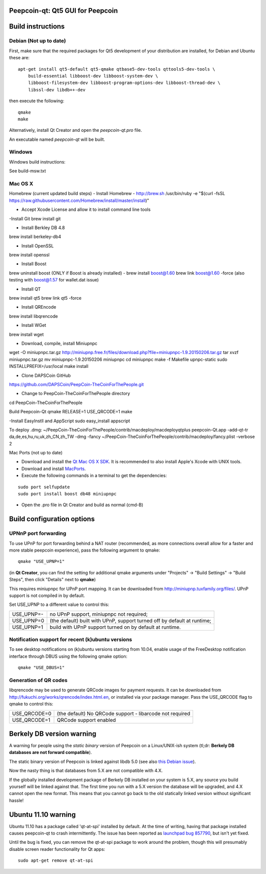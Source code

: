 Peepcoin-qt: Qt5 GUI for Peepcoin
===============================

Build instructions
===================

Debian (Not up to date)
-------

First, make sure that the required packages for Qt5 development of your
distribution are installed, for Debian and Ubuntu these are:

::

    apt-get install qt5-default qt5-qmake qtbase5-dev-tools qttools5-dev-tools \
        build-essential libboost-dev libboost-system-dev \
        libboost-filesystem-dev libboost-program-options-dev libboost-thread-dev \
        libssl-dev libdb++-dev

then execute the following:

::

    qmake
    make

Alternatively, install Qt Creator and open the `peepcoin-qt.pro` file.

An executable named `peepcoin-qt` will be built.


Windows
--------

Windows build instructions:

See build-msw.txt


Mac OS X
--------
Homebrew (current updated build steps)
- Install Homebrew - http://brew.sh
/usr/bin/ruby -e "$(curl -fsSL https://raw.githubusercontent.com/Homebrew/install/master/install)"

- Accept Xcode License and allow it to install command line tools

-Install Git
brew install git

- Install Berkley DB 4.8
brew install berkeley-db4

- Install OpenSSL
brew install openssl

- Install Boost
brew uninstall boost (ONLY if Boost is already installed) - 
brew install boost@1.60
brew link boost@1.60 -force
(also testing with boost@1.57 for wallet.dat issue)

- Install QT
brew install qt5
brew link qt5 -force

- Install QREncode
brew install libqrencode

- Install WGet
brew install wget

- Download, compile, install Miniupnpc
wget -O miniupnpc.tar.gz http://miniupnp.free.fr/files/download.php?file=miniupnpc-1.9.20150206.tar.gz
tar xvzf miniupnpc.tar.gz
mv miniupnpc-1.9.20150206 miniupnpc
cd miniupnpc
make -f Makefile upnpc-static
sudo INSTALLPREFIX=/usr/local make install

- Clone DAPSCoin GitHub
https://github.com/DAPSCoin/PeepCoin-TheCoinForThePeople.git

- Change to PeepCoin-TheCoinForThePeople directory
cd PeepCoin-TheCoinForThePeople

Build Peepcoin-Qt
qmake RELEASE=1 USE_QRCODE=1
make

-Install EasyInstll and AppScript
sudo easy_install appscript

To deploy .dmg:
~/PeepCoin-TheCoinForThePeople/contrib/macdeploy/macdeployqtplus peepcoin-Qt.app -add-qt-tr da,de,es,hu,ru,uk,zh_CN,zh_TW -dmg -fancy ~/PeepCoin-TheCoinForThePeople/contrib/macdeploy/fancy.plist -verbose 2


Mac Ports (not up to date)

- Download and install the `Qt Mac OS X SDK`_. It is recommended to also install Apple's Xcode with UNIX tools.

- Download and install `MacPorts`_.

- Execute the following commands in a terminal to get the dependencies:

::

	sudo port selfupdate
	sudo port install boost db48 miniupnpc

- Open the .pro file in Qt Creator and build as normal (cmd-B)

.. _`Qt Mac OS X SDK`: http://qt-project.org/downloads
.. _`MacPorts`: http://www.macports.org/install.php


Build configuration options
============================

UPNnP port forwarding
---------------------

To use UPnP for port forwarding behind a NAT router (recommended, as more connections overall allow for a faster and more stable peepcoin experience), pass the following argument to qmake:

::

    qmake "USE_UPNP=1"

(in **Qt Creator**, you can find the setting for additional qmake arguments under "Projects" -> "Build Settings" -> "Build Steps", then click "Details" next to **qmake**)

This requires miniupnpc for UPnP port mapping.  It can be downloaded from
http://miniupnp.tuxfamily.org/files/.  UPnP support is not compiled in by default.

Set USE_UPNP to a different value to control this:

+------------+--------------------------------------------------------------------------+
| USE_UPNP=- | no UPnP support, miniupnpc not required;                                 |
+------------+--------------------------------------------------------------------------+
| USE_UPNP=0 | (the default) built with UPnP, support turned off by default at runtime; |
+------------+--------------------------------------------------------------------------+
| USE_UPNP=1 | build with UPnP support turned on by default at runtime.                 |
+------------+--------------------------------------------------------------------------+

Notification support for recent (k)ubuntu versions
---------------------------------------------------

To see desktop notifications on (k)ubuntu versions starting from 10.04, enable usage of the
FreeDesktop notification interface through DBUS using the following qmake option:

::

    qmake "USE_DBUS=1"

Generation of QR codes
-----------------------

libqrencode may be used to generate QRCode images for payment requests. 
It can be downloaded from http://fukuchi.org/works/qrencode/index.html.en, or installed via your package manager. Pass the USE_QRCODE 
flag to qmake to control this:

+--------------+--------------------------------------------------------------------------+
| USE_QRCODE=0 | (the default) No QRCode support - libarcode not required                 |
+--------------+--------------------------------------------------------------------------+
| USE_QRCODE=1 | QRCode support enabled                                                   |
+--------------+--------------------------------------------------------------------------+


Berkely DB version warning
==========================

A warning for people using the *static binary* version of Peepcoin on a Linux/UNIX-ish system (tl;dr: **Berkely DB databases are not forward compatible**).

The static binary version of Peepcoin is linked against libdb 5.0 (see also `this Debian issue`_).

Now the nasty thing is that databases from 5.X are not compatible with 4.X.

If the globally installed development package of Berkely DB installed on your system is 5.X, any source you
build yourself will be linked against that. The first time you run with a 5.X version the database will be upgraded,
and 4.X cannot open the new format. This means that you cannot go back to the old statically linked version without
significant hassle!

.. _`this Debian issue`: http://bugs.debian.org/cgi-bin/bugreport.cgi?bug=621425

Ubuntu 11.10 warning
====================

Ubuntu 11.10 has a package called 'qt-at-spi' installed by default.  At the time of writing, having that package
installed causes peepcoin-qt to crash intermittently.  The issue has been reported as `launchpad bug 857790`_, but
isn't yet fixed.

Until the bug is fixed, you can remove the qt-at-spi package to work around the problem, though this will presumably
disable screen reader functionality for Qt apps:

::

    sudo apt-get remove qt-at-spi

.. _`launchpad bug 857790`: https://bugs.launchpad.net/ubuntu/+source/qt-at-spi/+bug/857790
